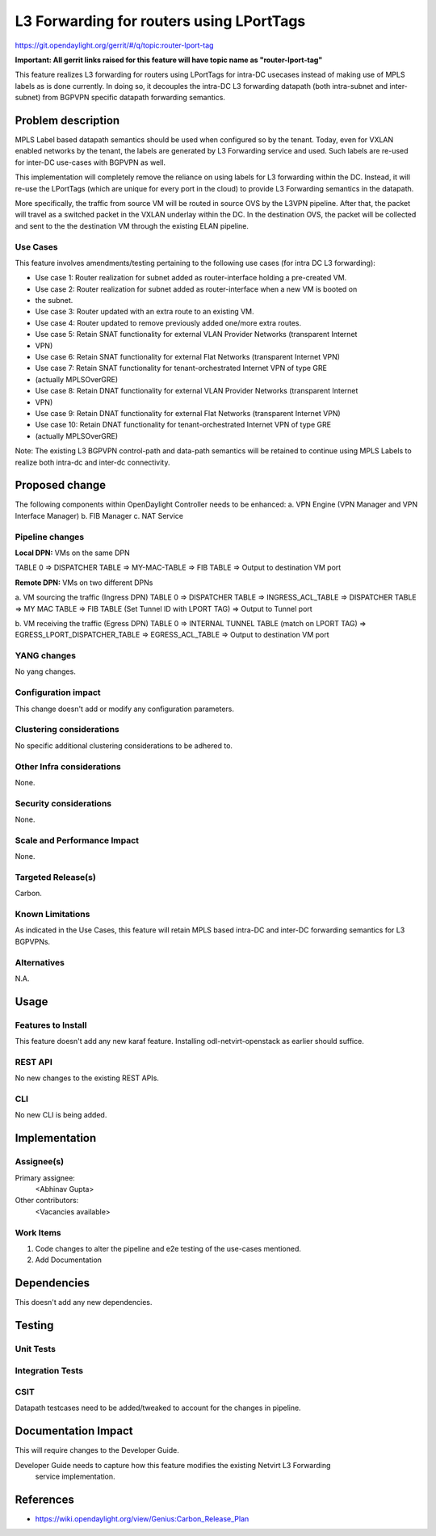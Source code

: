 =========================================
L3 Forwarding for routers using LPortTags
=========================================

https://git.opendaylight.org/gerrit/#/q/topic:router-lport-tag

**Important: All gerrit links raised for this feature will have topic name as "router-lport-tag"**

This feature realizes L3 forwarding for routers using LPortTags for intra-DC usecases instead of
making use of MPLS labels as is done currently. In doing so, it decouples the intra-DC L3
forwarding datapath (both intra-subnet and inter-subnet) from BGPVPN specific datapath forwarding
semantics.


Problem description
===================

MPLS Label based datapath semantics should be used when configured so by the tenant. Today, even
for VXLAN enabled networks by the tenant, the labels are generated by L3 Forwarding service and
used. Such labels are re-used for inter-DC use-cases with BGPVPN as well.

This implementation will completely remove the reliance on using labels for L3 forwarding within
the DC. Instead, it will re-use the LPortTags (which are unique for every port in the cloud) to
provide L3 Forwarding semantics in the datapath.

More specifically, the traffic from source VM will be routed in source OVS by the L3VPN pipeline.
After that, the packet will travel as a switched packet in the VXLAN underlay within the DC. In
the destination OVS, the packet will be collected and sent to the the destination VM through the
existing ELAN pipeline.

Use Cases
---------
This feature involves amendments/testing pertaining to the following use cases (for intra DC L3
forwarding):

* Use case 1: Router realization for subnet added as router-interface holding a pre-created VM.
* Use case 2: Router realization for subnet added as router-interface when a new VM is booted on
*             the subnet.
* Use case 3: Router updated with an extra route to an existing VM.
* Use case 4: Router updated to remove previously added one/more extra routes.
* Use case 5: Retain SNAT functionality for external VLAN Provider Networks (transparent Internet
*             VPN)
* Use case 6: Retain SNAT functionality for external Flat Networks (transparent Internet VPN)
* Use case 7: Retain SNAT functionality for tenant-orchestrated Internet VPN of type GRE
*             (actually MPLSOverGRE)
* Use case 8: Retain DNAT functionality for external VLAN Provider Networks (transparent Internet
*             VPN)
* Use case 9: Retain DNAT functionality for external Flat Networks (transparent Internet VPN)
* Use case 10: Retain DNAT functionality for tenant-orchestrated Internet VPN of type GRE
*             (actually MPLSOverGRE)


Note:
The existing L3 BGPVPN control-path and data-path semantics will be retained to continue using
MPLS Labels to realize both intra-dc and inter-dc connectivity.


Proposed change
===============

The following components within OpenDaylight Controller needs to be enhanced:
a. VPN Engine (VPN Manager and VPN Interface Manager)
b. FIB Manager
c. NAT Service


Pipeline changes
----------------

**Local DPN:**  VMs on the same DPN

TABLE 0 => DISPATCHER TABLE => MY-MAC-TABLE => FIB TABLE => Output to destination VM port


**Remote DPN:**  VMs on two different DPNs

a.    VM sourcing the traffic (Ingress DPN)
TABLE 0 => DISPATCHER TABLE => INGRESS_ACL_TABLE => DISPATCHER TABLE => MY MAC TABLE =>
FIB TABLE (Set Tunnel ID with LPORT TAG) => Output to Tunnel port

b.    VM receiving the traffic (Egress DPN)
TABLE 0 => INTERNAL TUNNEL TABLE (match on LPORT TAG) => EGRESS_LPORT_DISPATCHER_TABLE =>
EGRESS_ACL_TABLE => Output to destination VM port


YANG changes
------------
No yang changes.


Configuration impact
--------------------
This change doesn't add or modify any configuration parameters.


Clustering considerations
-------------------------
No specific additional clustering considerations to be adhered to.


Other Infra considerations
--------------------------
None.


Security considerations
-----------------------
None.


Scale and Performance Impact
----------------------------
None.


Targeted Release(s)
-------------------
Carbon.

Known Limitations
-----------------
As indicated in the Use Cases, this feature will retain MPLS based intra-DC and inter-DC
forwarding semantics for L3 BGPVPNs.


Alternatives
------------
N.A.


Usage
=====

Features to Install
-------------------
This feature doesn't add any new karaf feature. Installing odl-netvirt-openstack as earlier
should suffice.

REST API
--------
No new changes to the existing REST APIs.

CLI
---
No new CLI is being added.


Implementation
==============

Assignee(s)
-----------
Primary assignee:
  <Abhinav Gupta>

Other contributors:
  <Vacancies available>


Work Items
----------
#. Code changes to alter the pipeline and e2e testing of the use-cases mentioned.
#. Add Documentation


Dependencies
============
This doesn't add any new dependencies.


Testing
=======

Unit Tests
----------

Integration Tests
-----------------

CSIT
----
Datapath testcases need to be added/tweaked to account for the changes in pipeline.


Documentation Impact
====================
This will require changes to the Developer Guide.

Developer Guide needs to capture how this feature modifies the existing Netvirt L3 Forwarding
 service implementation.


References
==========

* https://wiki.opendaylight.org/view/Genius:Carbon_Release_Plan
